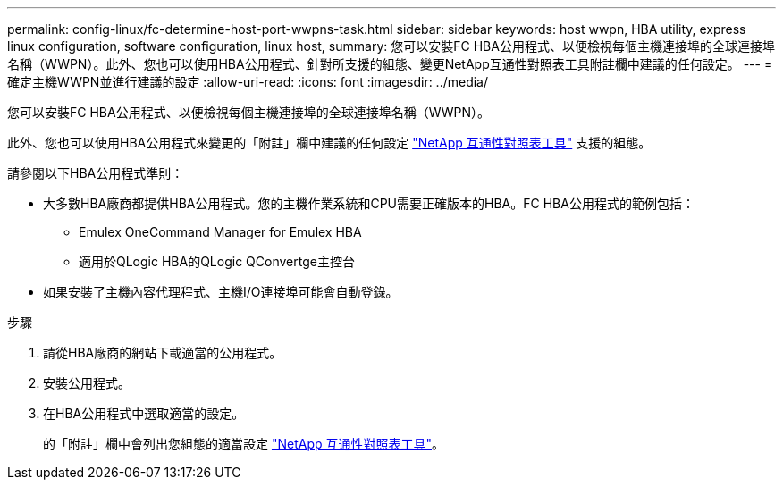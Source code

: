 ---
permalink: config-linux/fc-determine-host-port-wwpns-task.html 
sidebar: sidebar 
keywords: host wwpn, HBA utility, express linux configuration, software configuration, linux host, 
summary: 您可以安裝FC HBA公用程式、以便檢視每個主機連接埠的全球連接埠名稱（WWPN）。此外、您也可以使用HBA公用程式、針對所支援的組態、變更NetApp互通性對照表工具附註欄中建議的任何設定。 
---
= 確定主機WWPN並進行建議的設定
:allow-uri-read: 
:icons: font
:imagesdir: ../media/


[role="lead"]
您可以安裝FC HBA公用程式、以便檢視每個主機連接埠的全球連接埠名稱（WWPN）。

此外、您也可以使用HBA公用程式來變更的「附註」欄中建議的任何設定 https://mysupport.netapp.com/matrix["NetApp 互通性對照表工具"^] 支援的組態。

請參閱以下HBA公用程式準則：

* 大多數HBA廠商都提供HBA公用程式。您的主機作業系統和CPU需要正確版本的HBA。FC HBA公用程式的範例包括：
+
** Emulex OneCommand Manager for Emulex HBA
** 適用於QLogic HBA的QLogic QConvertge主控台


* 如果安裝了主機內容代理程式、主機I/O連接埠可能會自動登錄。


.步驟
. 請從HBA廠商的網站下載適當的公用程式。
. 安裝公用程式。
. 在HBA公用程式中選取適當的設定。
+
的「附註」欄中會列出您組態的適當設定 https://mysupport.netapp.com/matrix["NetApp 互通性對照表工具"^]。


